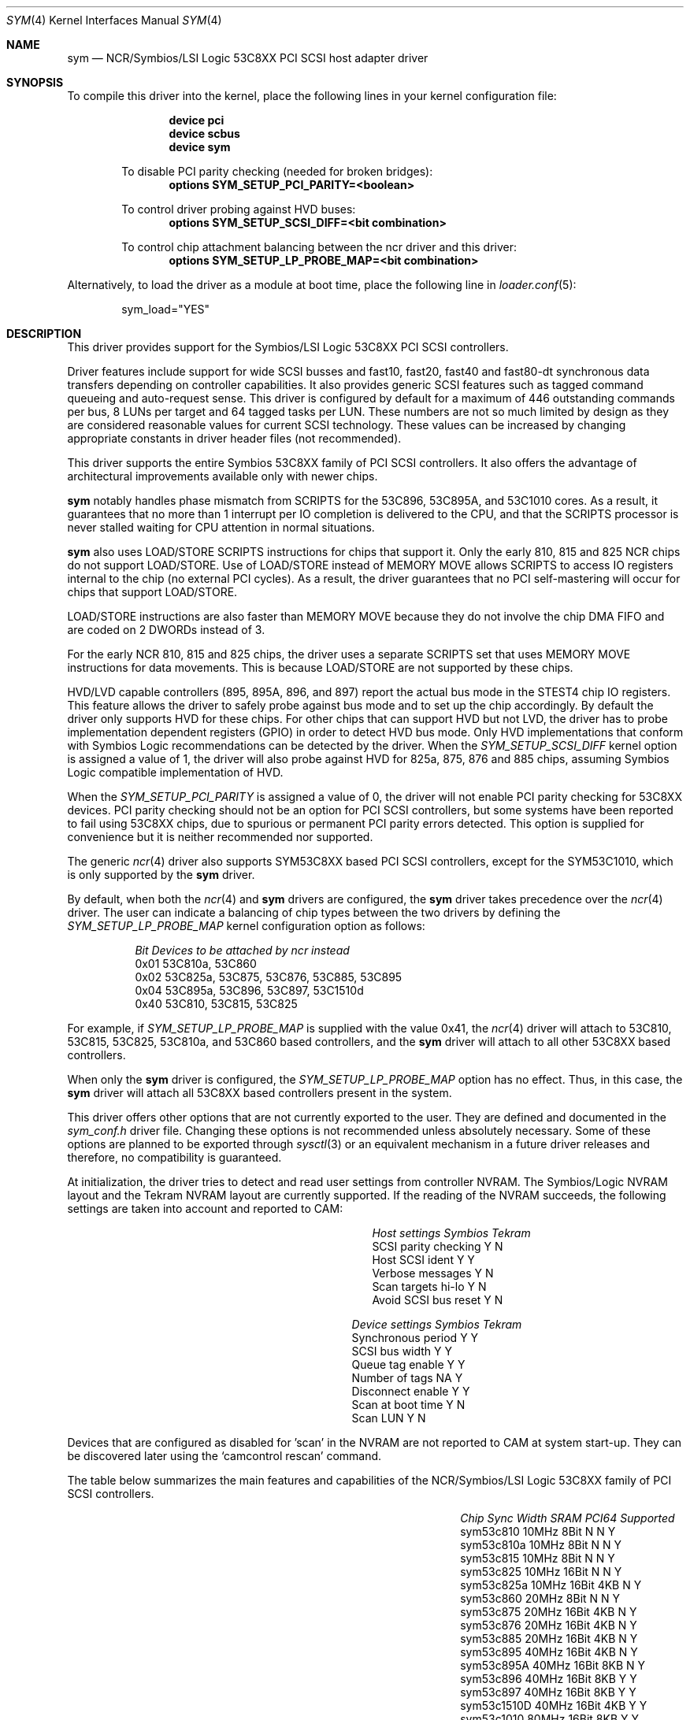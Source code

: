 .\"
.\"  Device driver optimized for the Symbios/LSI 53C896/53C895A/53C1010
.\"  PCI SCSI controllers.
.\"
.\"  Copyright (C) 1999-2000  Gerard Roudier <groudier@club-internet.fr>
.\"
.\"  This driver also supports the following Symbios/LSI PCI SCSI chips:
.\"	53C810A, 53C825A, 53C860, 53C875, 53C876, 53C885, 53C895,
.\"	53C810,  53C815,  53C825 and the 53C1510D is 53C8XX mode.
.\"
.\"
.\"  This driver for FreeBSD-CAM is derived from the Linux sym53c8xx driver.
.\"  Copyright (C) 1998-1999  Gerard Roudier
.\"
.\"  The sym53c8xx driver is derived from the ncr53c8xx driver that had been
.\"  a port of the FreeBSD ncr driver to Linux-1.2.13.
.\"
.\"  The original ncr driver has been written for 386bsd and FreeBSD by
.\"          Wolfgang Stanglmeier        <wolf@cologne.de>
.\"          Stefan Esser                <se@mi.Uni-Koeln.de>
.\"  Copyright (C) 1994  Wolfgang Stanglmeier
.\"
.\"  The initialization code, and part of the code that addresses
.\"  FreeBSD-CAM services is based on the aic7xxx driver for FreeBSD-CAM
.\"  written by Justin T. Gibbs.
.\"
.\"  Other major contributions:
.\"
.\"  NVRAM detection and reading.
.\"  Copyright (C) 1997 Richard Waltham <dormouse@farsrobt.demon.co.uk>
.\"
.\" ----------------------------------------------------------------------------
.\"
.\" Redistribution and use in source and binary forms, with or without
.\" modification, are permitted provided that the following conditions
.\" are met:
.\" 1. Redistributions of source code must retain the above copyright
.\"    notice, this list of conditions and the following disclaimer.
.\" 2. Redistributions in binary form must reproduce the above copyright
.\"    notice, this list of conditions and the following disclaimer in the
.\"    documentation and/or other materials provided with the distribution.
.\" 3. The name of the author may not be used to endorse or promote products
.\"    derived from this software without specific prior written permission.
.\"
.\" THIS SOFTWARE IS PROVIDED BY THE AUTHORS AND CONTRIBUTORS ``AS IS'' AND
.\" ANY EXPRESS OR IMPLIED WARRANTIES, INCLUDING, BUT NOT LIMITED TO, THE
.\" IMPLIED WARRANTIES OF MERCHANTABILITY AND FITNESS FOR A PARTICULAR PURPOSE
.\" ARE DISCLAIMED. IN NO EVENT SHALL THE AUTHOR OR CONTRIBUTORS BE LIABLE FOR
.\" ANY DIRECT, INDIRECT, INCIDENTAL, SPECIAL, EXEMPLARY, OR CONSEQUENTIAL
.\" DAMAGES (INCLUDING, BUT NOT LIMITED TO, PROCUREMENT OF SUBSTITUTE GOODS
.\" OR SERVICES; LOSS OF USE, DATA, OR PROFITS; OR BUSINESS INTERRUPTION)
.\" HOWEVER CAUSED AND ON ANY THEORY OF LIABILITY, WHETHER IN CONTRACT, STRICT
.\" LIABILITY, OR TORT (INCLUDING NEGLIGENCE OR OTHERWISE) ARISING IN ANY WAY
.\" OUT OF THE USE OF THIS SOFTWARE, EVEN IF ADVISED OF THE POSSIBILITY OF
.\" SUCH DAMAGE.
.\"
.\" $FreeBSD: src/share/man/man4/sym.4,v 1.20.12.1 2010/02/10 00:26:20 kensmith Exp $
.\"
.Dd August 19, 2004
.Dt SYM 4
.Os
.Sh NAME
.Nm sym
.Nd NCR/Symbios/LSI Logic 53C8XX PCI SCSI host adapter driver
.Sh SYNOPSIS
To compile this driver into the kernel,
place the following lines in your
kernel configuration file:
.Bd -ragged -offset indent
.Cd "device pci"
.Cd "device scbus"
.Cd "device sym"
.Pp
To disable PCI parity checking (needed for broken bridges):
.Cd "options SYM_SETUP_PCI_PARITY=<boolean>"
.Pp
To control driver probing against HVD buses:
.Cd "options SYM_SETUP_SCSI_DIFF=<bit combination>"
.Pp
To control chip attachment balancing between the ncr driver and this driver:
.Cd "options SYM_SETUP_LP_PROBE_MAP=<bit combination>"
.Ed
.Pp
Alternatively, to load the driver as a
module at boot time, place the following line in
.Xr loader.conf 5 :
.Bd -literal -offset indent
sym_load="YES"
.Ed
.Sh DESCRIPTION
This driver provides support for the Symbios/LSI Logic 53C8XX
PCI SCSI controllers.
.Pp
Driver features include support for wide SCSI busses and fast10, fast20,
fast40 and fast80-dt synchronous data transfers depending on controller
capabilities.
It also provides generic SCSI features such as tagged command
queueing and auto-request sense.
This driver is configured by default
for a maximum of 446 outstanding commands per bus, 8 LUNs per target
and 64 tagged tasks per LUN.
These numbers are not so much limited by design
as they are considered reasonable values for current SCSI technology.
These values can be increased by changing appropriate
constants in driver header files (not recommended).
.Pp
This driver supports the entire Symbios 53C8XX family of PCI SCSI
controllers.
It also offers the advantage of architectural improvements available
only with newer chips.
.Pp
.Nm
notably handles phase mismatch from SCRIPTS for the 53C896, 53C895A,
and 53C1010 cores.
As a result, it guarantees that no more than 1 interrupt
per IO completion is delivered to the CPU, and that the SCRIPTS processor
is never stalled waiting for CPU attention in normal situations.
.Pp
.Nm
also uses LOAD/STORE SCRIPTS instructions for chips that support it.
Only the early 810, 815 and 825 NCR chips do not support LOAD/STORE.
Use of LOAD/STORE instead of MEMORY MOVE allows SCRIPTS to access IO
registers internal to the chip (no external PCI cycles).
As a result, the driver guarantees that no PCI self-mastering will occur
for chips that support LOAD/STORE.
.Pp
LOAD/STORE instructions are also faster than MEMORY MOVE because
they do not involve the chip DMA FIFO and are coded on 2 DWORDs
instead of 3.
.Pp
For the early NCR 810, 815 and 825 chips, the driver uses a separate
SCRIPTS set that uses MEMORY MOVE instructions for data movements.
This is because LOAD/STORE are not supported by these chips.
.Pp
HVD/LVD capable controllers (895, 895A, 896, and 897) report
the actual bus mode in the STEST4 chip IO registers.
This feature
allows the driver to safely probe against bus mode and to set up the chip
accordingly.
By default the driver only supports HVD for these chips.
For other chips that can support HVD but not LVD, the driver has to probe
implementation dependent registers (GPIO) in order to detect HVD bus mode.
Only HVD implementations that conform with Symbios Logic recommendations can
be detected by the driver.
When the
.Ar SYM_SETUP_SCSI_DIFF
kernel option is assigned
a value of 1, the driver will also probe against HVD for 825a, 875, 876 and
885 chips, assuming Symbios Logic compatible implementation of HVD.
.Pp
When the
.Ar SYM_SETUP_PCI_PARITY
is assigned a value of 0, the
driver will not enable PCI parity checking for 53C8XX devices.
PCI parity
checking should not be an option for PCI SCSI controllers, but some
systems have been reported to fail using 53C8XX chips, due to spurious or
permanent PCI parity errors detected.
This option is supplied for
convenience but it is neither recommended nor supported.
.Pp
The generic
.Xr ncr 4
driver also supports SYM53C8XX based PCI SCSI controllers,
except for the SYM53C1010, which is only supported by the
.Nm
driver.
.Pp
By default, when both the
.Xr ncr 4
and
.Nm
drivers are configured, the
.Nm
driver takes precedence over the
.Xr ncr 4
driver.
The user can indicate a balancing of chip types between the two drivers
by defining the
.Ar SYM_SETUP_LP_PROBE_MAP
kernel configuration option as follows:
.Bl -column "0x40"
.It Em "Bit	Devices to be attached by ncr instead"
.It "0x01	53C810a, 53C860"
.It "0x02	53C825a, 53C875, 53C876, 53C885, 53C895"
.It "0x04	53C895a, 53C896, 53C897, 53C1510d"
.It "0x40	53C810, 53C815, 53C825"
.El
.Pp
For example, if
.Ar SYM_SETUP_LP_PROBE_MAP
is supplied with the value 0x41, the
.Xr ncr 4
driver will attach to 53C810, 53C815, 53C825, 53C810a, and 53C860 based
controllers,
and the
.Nm
driver will attach to all other 53C8XX based controllers.
.Pp
When only the
.Nm
driver is configured, the
.Ar SYM_SETUP_LP_PROBE_MAP
option has no effect.
Thus, in this case, the
.Nm
driver will attach all 53C8XX based controllers present in the system.
.Pp
This driver offers other options
that are not currently exported to the user.
They are defined and documented in the
.Pa sym_conf.h
driver file.
Changing these options is not recommended unless absolutely necessary.
Some of these
options are planned to be exported through
.Xr sysctl 3
or an equivalent mechanism
in a future driver releases and therefore,
no compatibility is guaranteed.
.Pp
At initialization, the driver tries to detect and read user settings from
controller NVRAM.
The Symbios/Logic NVRAM layout and the Tekram NVRAM
layout are currently supported.
If the reading of the NVRAM succeeds, the
following settings are taken into account and reported to CAM:
.Pp
.Bl -column "SCSI parity checking" "Symbios"
.It Em "Host settings	Symbios	Tekram"
.It "SCSI parity checking	Y	N"
.It "Host SCSI ident 	Y	Y"
.It "Verbose messages	Y	N"
.It "Scan targets hi-lo	Y	N"
.It "Avoid SCSI bus reset	Y	N"
.El
.Bl -column "Synchronous period" "Symbios"
.It Em "Device settings	Symbios	Tekram"
.It "Synchronous period	Y	Y"
.It "SCSI bus width	Y	Y"
.It "Queue tag enable	Y	Y"
.It "Number of tags	NA	Y"
.It "Disconnect enable	Y	Y"
.It "Scan at boot time	Y	N"
.It "Scan LUN	Y	N"
.El
.Pp
Devices that are configured as disabled for 'scan' in the NVRAM are not
reported to CAM at system start-up.
They can be discovered later using
the
.Ql camcontrol rescan
command.
.Pp
The table below summarizes the main features and capabilities of the
NCR/Symbios/LSI Logic 53C8XX family of PCI SCSI controllers.
.Pp
.Bl -column sym53c1510d "80MHz" "Width" "SRAM" "PCI64"
.It Em "Chip	Sync	Width	SRAM	PCI64	Supported"
.It "sym53c810	10MHz	8Bit	N	N	Y"
.It "sym53c810a	10MHz	8Bit	N	N	Y"
.It "sym53c815	10MHz	8Bit	N	N	Y"
.It "sym53c825	10MHz	16Bit	N	N	Y"
.It "sym53c825a	10MHz	16Bit	4KB	N	Y"
.It "sym53c860	20MHz	8Bit	N	N	Y"
.It "sym53c875	20MHz	16Bit	4KB	N	Y"
.It "sym53c876	20MHz	16Bit	4KB	N	Y"
.It "sym53c885	20MHz	16Bit	4KB	N	Y"
.It "sym53c895	40MHz	16Bit	4KB	N	Y"
.It "sym53c895A	40MHz	16Bit	8KB	N	Y"
.It "sym53c896	40MHz	16Bit	8KB	Y	Y"
.It "sym53c897	40MHz	16Bit	8KB	Y	Y"
.It "sym53c1510D	40MHz	16Bit	4KB	Y	Y"
.It "sym53c1010	80MHz	16Bit	8KB	Y	Y"
.El
.Sh HARDWARE
The
.Nm
driver provides support for the following Symbios/LSI Logic PCI SCSI
controllers:
.Pp
.Bl -bullet -compact
.It
.Tn 53C810
.It
.Tn 53C810A
.It
.Tn 53C815
.It
.Tn 53C825
.It
.Tn 53C825A
.It
.Tn 53C860
.It
.Tn 53C875
.It
.Tn 53C876
.It
.Tn 53C895
.It
.Tn 53C895A
.It
.Tn 53C896
.It
.Tn 53C897
.It
.Tn 53C1000
.It
.Tn 53C1000R
.It
.Tn 53C1010-33
.It
.Tn 53C1010-66
.It
.Tn 53C1510D
.El
.Pp
The SCSI controllers supported by
.Nm
can be either embedded on a motherboard, or on
one of the following add-on boards:
.Pp
.Bl -bullet -compact
.It
ASUS SC-200, SC-896
.It
Data Technology DTC3130 (all variants)
.It
DawiControl DC2976UW
.It
Diamond FirePort (all)
.It
I-O DATA SC-UPCI (PC-98)
.It
Logitec LHA-521UA (PC-98)
.It
NCR cards (all)
.It
Symbios cards (all)
.It
Tekram DC390W, 390U, 390F, 390U2B, 390U2W, 390U3D, and 390U3W
.It
Tyan S1365
.El
.Sh MISC
The DEC KZPCA-AA is a rebadged SYM8952U.
.Sh SEE ALSO
.Xr cd 4 ,
.Xr da 4 ,
.Xr ncr 4 ,
.Xr sa 4 ,
.Xr scsi 4 ,
.Xr camcontrol 8
.Sh HISTORY
The
.Nm
driver appeared in
.Fx 4.0 .
.Sh AUTHORS
.An -nosplit
The
.Nm
driver was written by
.An Gerard Roudier
and is derived from the
Linux sym53c8xx driver from the same author.
The sym53c8xx driver is derived from the ncr53c8xx driver,
which was ported from the
.Fx
.Xr ncr 4
driver to Linux-1.2.13.
The original
.Xr ncr 4
driver was written for
.Bx 386
and
.Fx
by
.An Wolfgang Stanglmeier
and
.An Stefan Esser .
.Sh BUGS
No known bugs.
